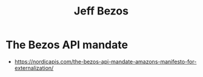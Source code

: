 :PROPERTIES:
:ID:       1059c1c6-65f8-4d02-831b-ddee79c23173
:END:
#+title: Jeff Bezos
#+filetags: :author:

* The Bezos API mandate
 - https://nordicapis.com/the-bezos-api-mandate-amazons-manifesto-for-externalization/
